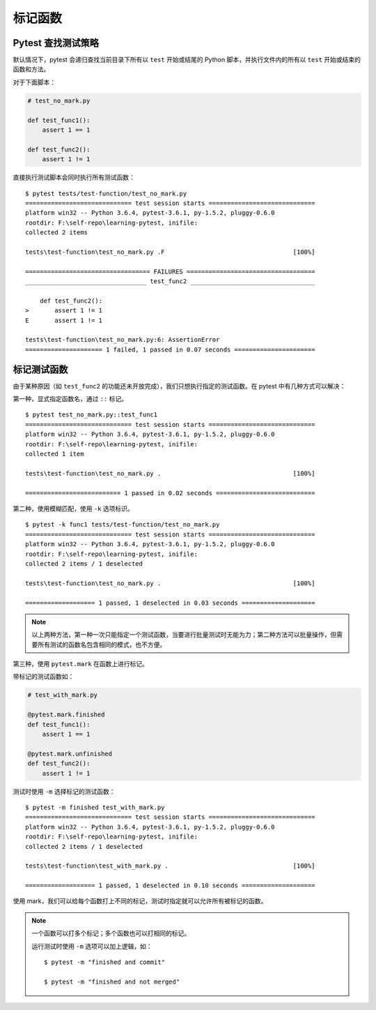 标记函数
===============


Pytest 查找测试策略
-----------------------

默认情况下，pytest 会递归查找当前目录下所有以 ``test`` 开始或结尾的 Python 脚本，并执行文件内的所有以 ``test`` 开始或结束的函数和方法。

对于下面脚本：

.. code-block:: python

   # test_no_mark.py

   def test_func1():
       assert 1 == 1

   def test_func2():
       assert 1 != 1

直接执行测试脚本会同时执行所有测试函数：

::

    $ pytest tests/test-function/test_no_mark.py
    ============================= test session starts =============================
    platform win32 -- Python 3.6.4, pytest-3.6.1, py-1.5.2, pluggy-0.6.0
    rootdir: F:\self-repo\learning-pytest, inifile:
    collected 2 items

    tests\test-function\test_no_mark.py .F                                   [100%]

    ================================== FAILURES ===================================
    _________________________________ test_func2 __________________________________

        def test_func2():
    >       assert 1 != 1
    E       assert 1 != 1

    tests\test-function\test_no_mark.py:6: AssertionError
    ===================== 1 failed, 1 passed in 0.07 seconds ======================

标记测试函数
--------------


由于某种原因（如 ``test_func2`` 的功能还未开放完成），我们只想执行指定的测试函数。在 pytest 中有几种方式可以解决：

第一种，显式指定函数名，通过 ``::`` 标记。

::

    $ pytest test_no_mark.py::test_func1
    ============================= test session starts =============================
    platform win32 -- Python 3.6.4, pytest-3.6.1, py-1.5.2, pluggy-0.6.0
    rootdir: F:\self-repo\learning-pytest, inifile:
    collected 1 item

    tests\test-function\test_no_mark.py .                                    [100%]

    ========================== 1 passed in 0.02 seconds ===========================

第二种，使用模糊匹配，使用 ``-k`` 选项标识。

::

    $ pytest -k func1 tests/test-function/test_no_mark.py
    ============================= test session starts =============================
    platform win32 -- Python 3.6.4, pytest-3.6.1, py-1.5.2, pluggy-0.6.0
    rootdir: F:\self-repo\learning-pytest, inifile:
    collected 2 items / 1 deselected

    tests\test-function\test_no_mark.py .                                    [100%]

    =================== 1 passed, 1 deselected in 0.03 seconds ====================

.. note::

   以上两种方法，第一种一次只能指定一个测试函数，当要进行批量测试时无能为力；第二种方法可以批量操作，但需要所有测试的函数名包含相同的模式，也不方便。

第三种，使用 ``pytest.mark`` 在函数上进行标记。

带标记的测试函数如：

.. code-block:: python

   # test_with_mark.py

   @pytest.mark.finished
   def test_func1():
       assert 1 == 1

   @pytest.mark.unfinished
   def test_func2():
       assert 1 != 1

测试时使用 ``-m`` 选择标记的测试函数：

::

    $ pytest -m finished test_with_mark.py
    ============================= test session starts =============================
    platform win32 -- Python 3.6.4, pytest-3.6.1, py-1.5.2, pluggy-0.6.0
    rootdir: F:\self-repo\learning-pytest, inifile:
    collected 2 items / 1 deselected

    tests\test-function\test_with_mark.py .                                  [100%]

    =================== 1 passed, 1 deselected in 0.10 seconds ====================

使用 mark，我们可以给每个函数打上不同的标记，测试时指定就可以允许所有被标记的函数。

.. note::

   一个函数可以打多个标记；多个函数也可以打相同的标记。

   运行测试时使用 ``-m`` 选项可以加上逻辑，如：

   ::

      $ pytest -m "finished and commit"

      $ pytest -m "finished and not merged"
